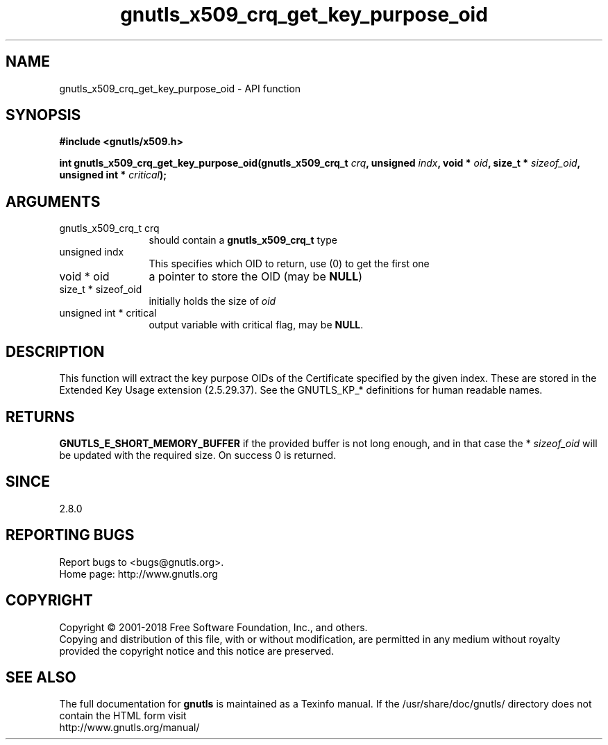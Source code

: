 .\" DO NOT MODIFY THIS FILE!  It was generated by gdoc.
.TH "gnutls_x509_crq_get_key_purpose_oid" 3 "3.6.5" "gnutls" "gnutls"
.SH NAME
gnutls_x509_crq_get_key_purpose_oid \- API function
.SH SYNOPSIS
.B #include <gnutls/x509.h>
.sp
.BI "int gnutls_x509_crq_get_key_purpose_oid(gnutls_x509_crq_t " crq ", unsigned " indx ", void * " oid ", size_t * " sizeof_oid ", unsigned int * " critical ");"
.SH ARGUMENTS
.IP "gnutls_x509_crq_t crq" 12
should contain a \fBgnutls_x509_crq_t\fP type
.IP "unsigned indx" 12
This specifies which OID to return, use (0) to get the first one
.IP "void * oid" 12
a pointer to store the OID (may be \fBNULL\fP)
.IP "size_t * sizeof_oid" 12
initially holds the size of  \fIoid\fP 
.IP "unsigned int * critical" 12
output variable with critical flag, may be \fBNULL\fP.
.SH "DESCRIPTION"
This function will extract the key purpose OIDs of the Certificate
specified by the given index.  These are stored in the Extended Key
Usage extension (2.5.29.37).  See the GNUTLS_KP_* definitions for
human readable names.
.SH "RETURNS"
\fBGNUTLS_E_SHORT_MEMORY_BUFFER\fP if the provided buffer is
not long enough, and in that case the * \fIsizeof_oid\fP will be
updated with the required size.  On success 0 is returned.
.SH "SINCE"
2.8.0
.SH "REPORTING BUGS"
Report bugs to <bugs@gnutls.org>.
.br
Home page: http://www.gnutls.org

.SH COPYRIGHT
Copyright \(co 2001-2018 Free Software Foundation, Inc., and others.
.br
Copying and distribution of this file, with or without modification,
are permitted in any medium without royalty provided the copyright
notice and this notice are preserved.
.SH "SEE ALSO"
The full documentation for
.B gnutls
is maintained as a Texinfo manual.
If the /usr/share/doc/gnutls/
directory does not contain the HTML form visit
.B
.IP http://www.gnutls.org/manual/
.PP
